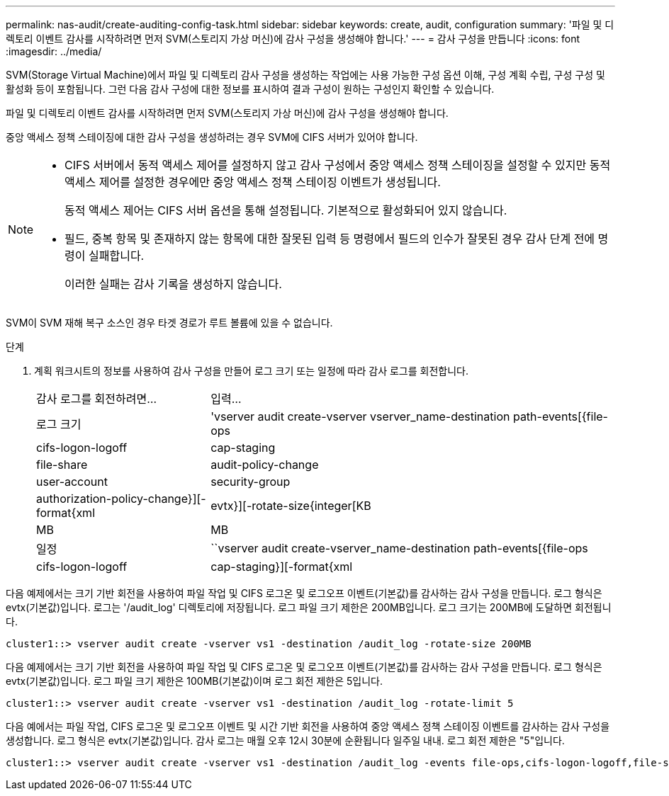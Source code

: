 ---
permalink: nas-audit/create-auditing-config-task.html 
sidebar: sidebar 
keywords: create, audit, configuration 
summary: '파일 및 디렉토리 이벤트 감사를 시작하려면 먼저 SVM(스토리지 가상 머신)에 감사 구성을 생성해야 합니다.' 
---
= 감사 구성을 만듭니다
:icons: font
:imagesdir: ../media/


[role="lead"]
SVM(Storage Virtual Machine)에서 파일 및 디렉토리 감사 구성을 생성하는 작업에는 사용 가능한 구성 옵션 이해, 구성 계획 수립, 구성 구성 및 활성화 등이 포함됩니다. 그런 다음 감사 구성에 대한 정보를 표시하여 결과 구성이 원하는 구성인지 확인할 수 있습니다.

파일 및 디렉토리 이벤트 감사를 시작하려면 먼저 SVM(스토리지 가상 머신)에 감사 구성을 생성해야 합니다.

중앙 액세스 정책 스테이징에 대한 감사 구성을 생성하려는 경우 SVM에 CIFS 서버가 있어야 합니다.

[NOTE]
====
* CIFS 서버에서 동적 액세스 제어를 설정하지 않고 감사 구성에서 중앙 액세스 정책 스테이징을 설정할 수 있지만 동적 액세스 제어를 설정한 경우에만 중앙 액세스 정책 스테이징 이벤트가 생성됩니다.
+
동적 액세스 제어는 CIFS 서버 옵션을 통해 설정됩니다. 기본적으로 활성화되어 있지 않습니다.

* 필드, 중복 항목 및 존재하지 않는 항목에 대한 잘못된 입력 등 명령에서 필드의 인수가 잘못된 경우 감사 단계 전에 명령이 실패합니다.
+
이러한 실패는 감사 기록을 생성하지 않습니다.



====
SVM이 SVM 재해 복구 소스인 경우 타겟 경로가 루트 볼륨에 있을 수 없습니다.

.단계
. 계획 워크시트의 정보를 사용하여 감사 구성을 만들어 로그 크기 또는 일정에 따라 감사 로그를 회전합니다.
+
[cols="30,70"]
|===


| 감사 로그를 회전하려면... | 입력... 


 a| 
로그 크기
 a| 
'vserver audit create-vserver vserver_name-destination path-events[{file-ops|cifs-logon-logoff|cap-staging|file-share|audit-policy-change|user-account|security-group|authorization-policy-change}][-format{xml|evtx}][-rotate-size{integer[KB|MB|MB



 a| 
일정
 a| 
``vserver audit create-vserver_name-destination path-events[{file-ops|cifs-logon-logoff|cap-staging}][-format{xml|evtx}][-rotate-limit integer][-rotate-schedule-month chron_month][-rotate-schedule -dayOfWeek chron_dayOfWeek] [-month dayron-dayron-dayron-dayron-dayron-month rerotate" cyron-month cyron-month]일

[NOTE]
====
시간 기반 감사 로그 회전을 구성하려면 '-rotate-schedule-minute' 매개 변수가 필요합니다.

====
|===


다음 예제에서는 크기 기반 회전을 사용하여 파일 작업 및 CIFS 로그온 및 로그오프 이벤트(기본값)를 감사하는 감사 구성을 만듭니다. 로그 형식은 evtx(기본값)입니다. 로그는 '/audit_log' 디렉토리에 저장됩니다. 로그 파일 크기 제한은 200MB입니다. 로그 크기는 200MB에 도달하면 회전됩니다.

[listing]
----
cluster1::> vserver audit create -vserver vs1 -destination /audit_log -rotate-size 200MB
----
다음 예제에서는 크기 기반 회전을 사용하여 파일 작업 및 CIFS 로그온 및 로그오프 이벤트(기본값)를 감사하는 감사 구성을 만듭니다. 로그 형식은 evtx(기본값)입니다. 로그 파일 크기 제한은 100MB(기본값)이며 로그 회전 제한은 5입니다.

[listing]
----
cluster1::> vserver audit create -vserver vs1 -destination /audit_log -rotate-limit 5
----
다음 예에서는 파일 작업, CIFS 로그온 및 로그오프 이벤트 및 시간 기반 회전을 사용하여 중앙 액세스 정책 스테이징 이벤트를 감사하는 감사 구성을 생성합니다. 로그 형식은 evtx(기본값)입니다. 감사 로그는 매월 오후 12시 30분에 순환됩니다 일주일 내내. 로그 회전 제한은 "5"입니다.

[listing]
----
cluster1::> vserver audit create -vserver vs1 -destination /audit_log -events file-ops,cifs-logon-logoff,file-share,audit-policy-change,user-account,security-group,authorization-policy-change,cap-staging -rotate-schedule-month all -rotate-schedule-dayofweek all -rotate-schedule-hour 12 -rotate-schedule-minute 30 -rotate-limit 5
----